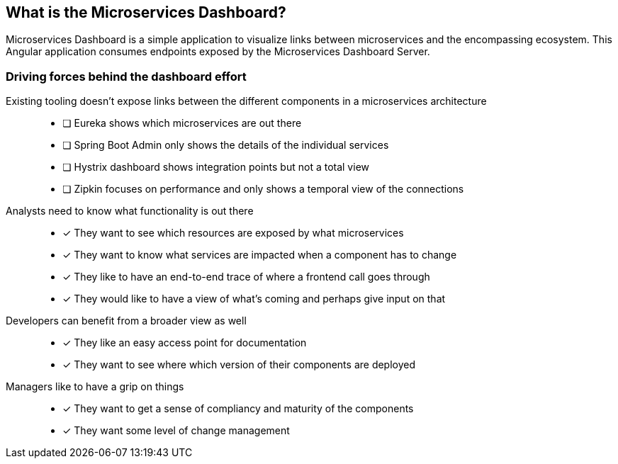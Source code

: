[[what]]
== What is the Microservices Dashboard? ==

Microservices Dashboard is a simple application to visualize links between microservices and the encompassing ecosystem.
This Angular application consumes endpoints exposed by the Microservices Dashboard Server.

=== Driving forces behind the dashboard effort ===

Existing tooling doesn’t expose links between the different components in a microservices architecture::
- [ ] Eureka shows which microservices are out there
- [ ] Spring Boot Admin only shows the details of the individual services
- [ ] Hystrix dashboard shows integration points but not a total view
- [ ] Zipkin focuses on performance and only shows a temporal view of the connections

Analysts need to know what functionality is out there::
- [*] They want to see which resources are exposed by what microservices
- [*] They want to know what services are impacted when a component has to change
- [*] They like to have an end-to-end trace of where a frontend call goes through
- [*] They would like to have a view of what’s coming and perhaps give input on that

Developers can benefit from a broader view as well::
- [*] They like an easy access point for documentation
- [*] They want to see where which version of their components are deployed

Managers like to have a grip on things::
- [*] They want to get a sense of compliancy and maturity of the components
- [*] They want some level of change management
